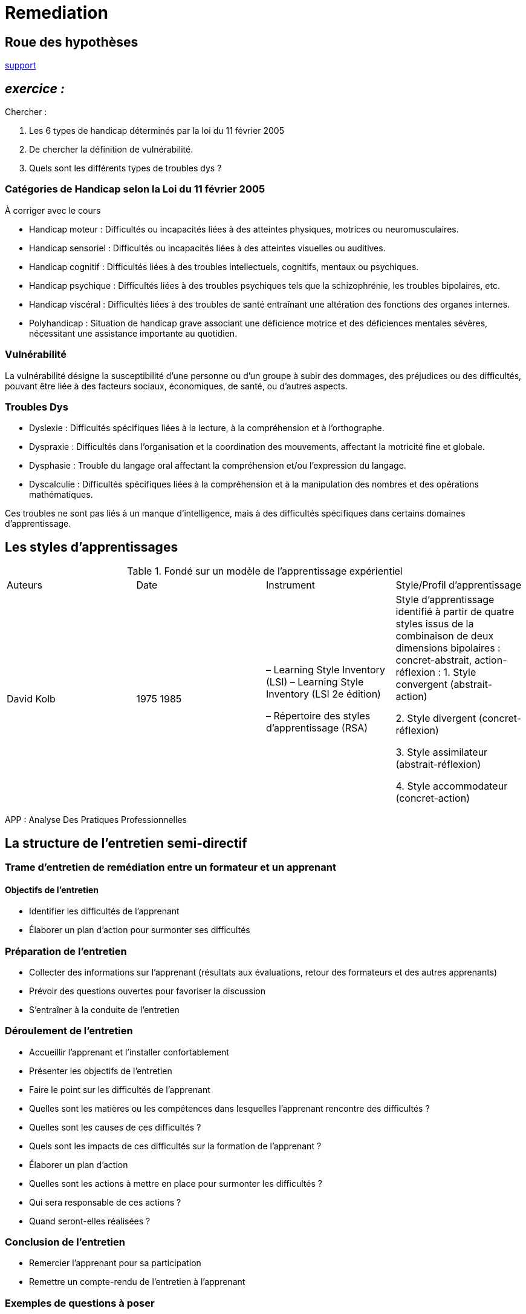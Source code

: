 = Remediation


== Roue des hypothèses

link:Roue_des_hypotheses.docx[support]


== _exercice :_

.Chercher :
. Les 6 types de handicap déterminés par la loi du 11 février 2005
. De chercher la définition de vulnérabilité.
. Quels sont les différents types de troubles dys ?


=== Catégories de Handicap selon la Loi du 11 février 2005

À corriger avec le cours

* Handicap moteur : Difficultés ou incapacités liées à des atteintes physiques, motrices ou neuromusculaires.
* Handicap sensoriel : Difficultés ou incapacités liées à des atteintes visuelles ou auditives.
* Handicap cognitif : Difficultés liées à des troubles intellectuels, cognitifs, mentaux ou psychiques.
* Handicap psychique : Difficultés liées à des troubles psychiques tels que la schizophrénie, les troubles bipolaires, etc.
* Handicap viscéral : Difficultés liées à des troubles de santé entraînant une altération des fonctions des organes internes.
* Polyhandicap : Situation de handicap grave associant une déficience motrice et des déficiences mentales sévères, nécessitant une assistance importante au quotidien.



=== Vulnérabilité

La vulnérabilité désigne la susceptibilité d'une personne ou d'un groupe à subir des dommages, des préjudices ou des difficultés, pouvant être liée à des facteurs sociaux, économiques, de santé, ou d'autres aspects.

=== Troubles Dys

* Dyslexie : Difficultés spécifiques liées à la lecture, à la compréhension et à l'orthographe.
* Dyspraxie : Difficultés dans l'organisation et la coordination des mouvements, affectant la motricité fine et globale.
* Dysphasie : Trouble du langage oral affectant la compréhension et/ou l'expression du langage.
* Dyscalculie : Difficultés spécifiques liées à la compréhension et à la manipulation des nombres et des opérations mathématiques.

Ces troubles ne sont pas liés à un manque d'intelligence, mais à des difficultés spécifiques dans certains domaines d'apprentissage.




== Les styles d'apprentissages

.Fondé sur un modèle de l’apprentissage expérientiel
|===
|Auteurs |Date |Instrument|Style/Profil d’apprentissage
|David Kolb
|1975 1985
|–   Learning Style Inventory (LSI)
–   Learning Style Inventory (LSI 2e édition)

–       Répertoire des styles d’apprentissage (RSA)
|Style d’apprentissage identifié à partir de quatre styles issus de la combinaison de deux dimensions bipolaires : concret-abstrait, action-réflexion :
1. Style convergent (abstrait-action)

2. Style divergent (concret-réflexion)

3. Style assimilateur (abstrait-réflexion)

4. Style accommodateur (concret-action)
|===

APP : Analyse Des Pratiques Professionnelles


== La structure de l'entretien semi-directif


=== Trame d'entretien de remédiation entre un formateur et un apprenant

==== Objectifs de l'entretien

* Identifier les difficultés de l'apprenant
* Élaborer un plan d'action pour surmonter ses difficultés

=== Préparation de l'entretien

* Collecter des informations sur l'apprenant (résultats aux évaluations, retour des formateurs et des autres apprenants)
* Prévoir des questions ouvertes pour favoriser la discussion
* S'entraîner à la conduite de l'entretien

=== Déroulement de l'entretien

* Accueillir l'apprenant et l'installer confortablement
* Présenter les objectifs de l'entretien
* Faire le point sur les difficultés de l'apprenant
* Quelles sont les matières ou les compétences dans lesquelles l'apprenant rencontre des difficultés ?
* Quelles sont les causes de ces difficultés ?
* Quels sont les impacts de ces difficultés sur la formation de l'apprenant ?
* Élaborer un plan d'action
* Quelles sont les actions à mettre en place pour surmonter les difficultés ?
* Qui sera responsable de ces actions ?
* Quand seront-elles réalisées ?

=== Conclusion de l'entretien

* Remercier l'apprenant pour sa participation
* Remettre un compte-rendu de l'entretien à l'apprenant

=== Exemples de questions à poser

==== Sur les difficultés de l'apprenant

* Peux-tu me dire quelles matières ou compétences, tu trouves difficiles ?
* Pourquoi trouves-tu ces matières ou compétences difficiles ?
* Comment ces difficultés se manifestent-elles ?
* Quelles sont les conséquences de ces difficultés sur ta formation ?

==== Sur le plan d'action

* Quelles actions penses-tu qu'il serait possible de mettre en place pour surmonter tes difficultés ?
* Qui pourrait t'aider dans ces actions ?
* Quand penses-tu pouvoir mettre en place ces actions ?

=== Conseils pour la conduite de l'entretien

* Bien écouter l'apprenant et le laisser s'exprimer librement.
* Posez des questions ouvertes pour favoriser la discussion.
* Évitez les jugements et les critiques.
* Soyez positif et encourageant.

=== Rédaction du compte-rendu de l'entretien

Le compte-rendu concis et clair, doit contenir :

* Les objectifs de l'entretien
* Les difficultés de l'apprenant
* Le plan d'action

Le compte-rendu de l'entretien doit être remis à l'apprenant et l'équipe pédagogique. Il peut également être transmis aux autres professionnels impliqués dans l'accompagnement de l'apprenant. +
Veiller à la confidentialité des sujets abordés en s'accordant avec l'apprenant.

=== Adaptations possibles

En fonction des besoins de l'apprenant, vous pouvez adapter la trame d'entretien de la manière suivante :

* Si l'apprenant est en situation de handicap, vous pouvez prévoir des aménagements ou des adaptations pour faciliter sa participation à l'entretien.
* Si l'apprenant est réticent à l'idée de participer à l'entretien, vous pouvez prendre des mesures pour le mettre à l'aise, par exemple en le rencontrant dans un lieu qu'il connait et en le laissant choisir la date et l'heure de l'entretien.
* Si l'apprenant a des difficultés à s'exprimer, vous pouvez lui proposer de l'aide pour préparer l'entretien, par exemple en lui fournissant une liste de questions à poser.

=== Conseils supplémentaires

* Il est important de mettre l'apprenant à l'aise et de le rassurer sur le fait que l'objectif de l'entretien est de l'aider à réussir.
* Encouragez l'apprenant à être honnête et à partager ses difficultés avec vous.
* Soyez patient et à l'écoute.
* Le plan d'action doit être réaliste et adapté aux besoins de l'apprenant.
* Veillez à ce que l'apprenant soit impliqué dans l'élaboration du plan d'action.
* Suivez régulièrement l'évolution de l'apprenant et ajustez le plan d'action si nécessaire.
